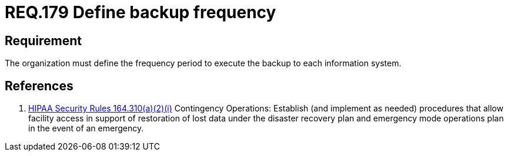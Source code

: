 :slug: rules/179/
:category: rules
:description: This document contains the details of the security requirements related to data management in the organization. This requirement establishes the importance of defining the frequency period for the backup process of the information stored on every system.
:keywords: Requirement, Security, Information, Backup, Documentation, Frequency
:rules: yes
:translate: rules/179/

= REQ.179 Define backup frequency

== Requirement

The organization must define the frequency period
to execute the backup to each information system.

== References

. [[r1]] link:https://www.law.cornell.edu/cfr/text/45/164.310[+HIPAA Security Rules+ 164.310(a)(2)(i)]
Contingency Operations: Establish (and implement as needed)
procedures that allow facility access in support of restoration
of lost data under the disaster recovery plan
and emergency mode operations plan in the event of an emergency.
